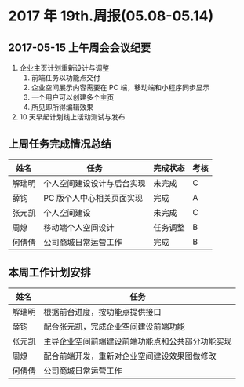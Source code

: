 * 2017 年 19th.周报(05.08-05.14)
** 2017-05-15 上午周会会议纪要
1. 企业主页计划重新设计与调整
   1. 前端任务以功能点交付
   2. 企业空间展示内容需要在 PC 端，移动端和小程序同步显示
   3. 一个用户可以创建多个主页
   4. 所见即所得编辑效果
2. 10 天早起计划线上活动测试与发布
** 上周任务完成情况总结
| 姓名   | 任务                       | 完成状态 | 考核 |
|--------+----------------------------+----------+------|
| 解瑞明 | 个人空间建设设计与后台实现 | 未完成   | C    |
| 薛钧   | PC 版个人中心相关页面实现  | 完成     | A    |
| 张元凯 | 个人空间建设               | 未完成   | C    |
| 周燎   | 移动端个人空间设计         | 任务调整 | B    |
| 何倩倩 | 公司商城日常运营工作       | 完成     | B    |
** 本周工作计划安排
| 姓名   | 任务                                             |
|--------+--------------------------------------------------|
| 解瑞明 | 根据前台进度，按功能点提供接口                   |
| 薛钧   | 配合张元凯，完成企业空间建设前端功能             |
| 张元凯 | 主导企业空间前端建设前端功能点和公共部分功能实现 |
| 周燎   | 配合前端开发，重新对企业空间建设效果图做修改     |
| 何倩倩 | 公司商城日常运营工作                             |
